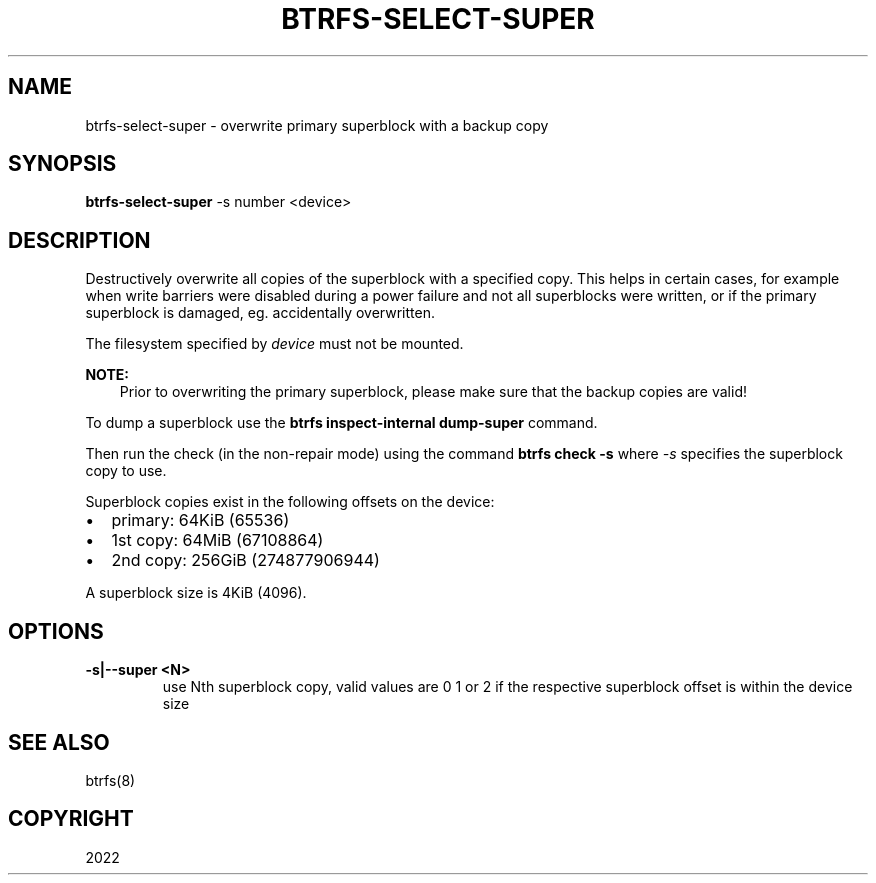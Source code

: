 .\" Man page generated from reStructuredText.
.
.
.nr rst2man-indent-level 0
.
.de1 rstReportMargin
\\$1 \\n[an-margin]
level \\n[rst2man-indent-level]
level margin: \\n[rst2man-indent\\n[rst2man-indent-level]]
-
\\n[rst2man-indent0]
\\n[rst2man-indent1]
\\n[rst2man-indent2]
..
.de1 INDENT
.\" .rstReportMargin pre:
. RS \\$1
. nr rst2man-indent\\n[rst2man-indent-level] \\n[an-margin]
. nr rst2man-indent-level +1
.\" .rstReportMargin post:
..
.de UNINDENT
. RE
.\" indent \\n[an-margin]
.\" old: \\n[rst2man-indent\\n[rst2man-indent-level]]
.nr rst2man-indent-level -1
.\" new: \\n[rst2man-indent\\n[rst2man-indent-level]]
.in \\n[rst2man-indent\\n[rst2man-indent-level]]u
..
.TH "BTRFS-SELECT-SUPER" "8" "Jun 09, 2022" "5.18.1" "BTRFS"
.SH NAME
btrfs-select-super \- overwrite primary superblock with a backup copy
.SH SYNOPSIS
.sp
\fBbtrfs\-select\-super\fP \-s number <device>
.SH DESCRIPTION
.sp
Destructively overwrite all copies of the superblock with a specified copy.
This helps in certain cases, for example when write barriers were disabled
during a power failure and not all superblocks were written, or if the primary
superblock is damaged, eg. accidentally overwritten.
.sp
The filesystem specified by \fIdevice\fP must not be mounted.
.sp
\fBNOTE:\fP
.INDENT 0.0
.INDENT 3.5
Prior to overwriting the primary superblock, please make sure that the
backup copies are valid!
.UNINDENT
.UNINDENT
.sp
To dump a superblock use the \fBbtrfs inspect\-internal dump\-super\fP command.
.sp
Then run the check (in the non\-repair mode) using the command \fBbtrfs check \-s\fP
where \fI\-s\fP specifies the superblock copy to use.
.sp
Superblock copies exist in the following offsets on the device:
.INDENT 0.0
.IP \(bu 2
primary: 64KiB (65536)
.IP \(bu 2
1st copy: 64MiB (67108864)
.IP \(bu 2
2nd copy: 256GiB (274877906944)
.UNINDENT
.sp
A superblock size is 4KiB (4096).
.SH OPTIONS
.INDENT 0.0
.TP
.B \-s|\-\-super <N>
use Nth superblock copy, valid values are 0 1 or 2 if the
respective superblock offset is within the device size
.UNINDENT
.SH SEE ALSO
.sp
btrfs(8)
.SH COPYRIGHT
2022
.\" Generated by docutils manpage writer.
.
